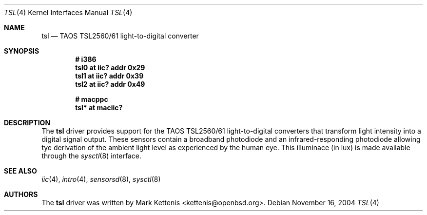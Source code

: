 .\"	$OpenBSD: tsl.4,v 1.1 2005/11/15 23:20:33 kettenis Exp $
.\"
.\" Copyright (c) 2005 Mark Kettenis <kettenis@openbsd.org>
.\"
.\" Permission to use, copy, modify, and distribute this software for any
.\" purpose with or without fee is hereby granted, provided that the above
.\" copyright notice and this permission notice appear in all copies.
.\"
.\" THE SOFTWARE IS PROVIDED "AS IS" AND THE AUTHOR DISCLAIMS ALL WARRANTIES
.\" WITH REGARD TO THIS SOFTWARE INCLUDING ALL IMPLIED WARRANTIES OF
.\" MERCHANTABILITY AND FITNESS. IN NO EVENT SHALL THE AUTHOR BE LIABLE FOR
.\" ANY SPECIAL, DIRECT, INDIRECT, OR CONSEQUENTIAL DAMAGES OR ANY DAMAGES
.\" WHATSOEVER RESULTING FROM LOSS OF USE, DATA OR PROFITS, WHETHER IN AN
.\" ACTION OF CONTRACT, NEGLIGENCE OR OTHER TORTIOUS ACTION, ARISING OUT OF
.\" OR IN CONNECTION WITH THE USE OR PERFORMANCE OF THIS SOFTWARE.
.\"
.Dd November 16, 2004
.Dt TSL 4
.Os
.Sh NAME
.Nm tsl
.Nd TAOS TSL2560/61 light-to-digital converter
.Sh SYNOPSIS
.Cd "# i386"
.Cd "tsl0 at iic? addr 0x29"
.Cd "tsl1 at iic? addr 0x39"
.Cd "tsl2 at iic? addr 0x49"
.Pp
.Cd "# macppc"
.Cd "tsl* at maciic?"
.Sh DESCRIPTION
The
.Nm
driver provides support for the TAOS TSL2560/61 light-to-digital
converters that transform light intensity into a digital signal
output.
These sensors contain a broadband photodiode and an infrared-responding
photodiode allowing tye derivation of the ambient light level as
experienced by the human eye.
This illuminace (in lux) is made available through the
.Xr sysctl 8
interface.
.Sh SEE ALSO
.Xr iic 4 ,
.Xr intro 4 ,
.Xr sensorsd 8 ,
.Xr sysctl 8
.Sh AUTHORS
.An -nosplit
The
.Nm
driver was written by
.An Mark Kettenis Aq kettenis@openbsd.org .
